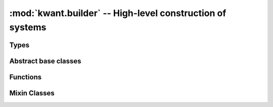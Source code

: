 :mod:`kwant.builder` -- High-level construction of systems
==========================================================

.. module:: kwant.builder

Types
-----
.. autosummary::
   :toctree: generated/

   Builder
   HoppingKind
   SimpleSiteFamily
   BuilderLead
   SelfEnergyLead
   ModesLead
   FiniteSystem
   InfiniteSystem
   FiniteVectorizedSystem
   InfiniteVectorizedSystem

Abstract base classes
---------------------
.. autosummary::
   :toctree: generated/

   Symmetry
   Lead

Functions
---------
.. autosummary::
   :toctree: generated/

   add_peierls_phase

Mixin Classes
-------------
.. autosummary::
   :toctree: generated/

   _FinalizedBuilderMixin
   _VectorizedFinalizedBuilderMixin
